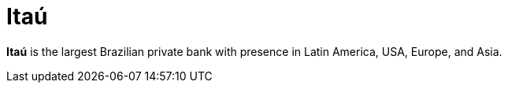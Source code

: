 :page-slug: about-us/clients/itau/
:page-category: about-us
:page-description: Fluid Attacks provides cybersecurity solutions, with a strong focus on Continuous Hacking, for clients in multiple industries highlighted in this section.
:page-keywords: Fluid Attacks, Security Testing, Client, Industry, Company, Organization, Pentesting, Ethical Hacking
:page-clientlogo: logo-itau
:page-alt: Logo Itau
:page-client: yes
:page-filter: banking

= Itaú

*Itaú* is the largest Brazilian private bank with presence in Latin America, USA,
Europe, and Asia.
